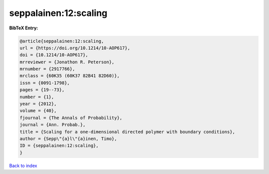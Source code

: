seppalainen:12:scaling
======================

.. :cite:t:`seppalainen:12:scaling`

.. bibliography:: ../../All.bib

**BibTeX Entry:**

.. code-block:: bibtex

   @article{seppalainen:12:scaling,
   url = {https://doi.org/10.1214/10-AOP617},
   doi = {10.1214/10-AOP617},
   mrreviewer = {Jonathon R. Peterson},
   mrnumber = {2917766},
   mrclass = {60K35 (60K37 82B41 82D60)},
   issn = {0091-1798},
   pages = {19--73},
   number = {1},
   year = {2012},
   volume = {40},
   fjournal = {The Annals of Probability},
   journal = {Ann. Probab.},
   title = {Scaling for a one-dimensional directed polymer with boundary conditions},
   author = {Sepp\"{a}l\"{a}inen, Timo},
   ID = {seppalainen:12:scaling},
   }

`Back to index <../index>`_

